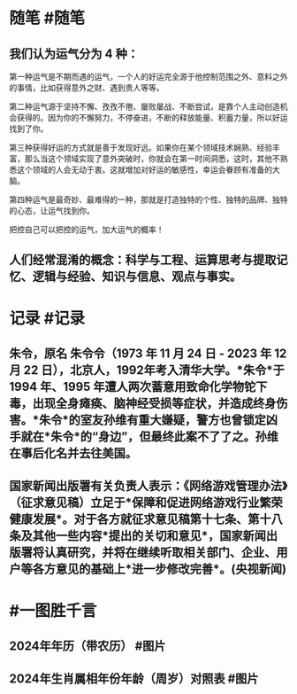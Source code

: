 #+类型: 2351
#+日期: [[2023_12_23]]
#+主页: [[归档202312]]
#+date: [[Dec 23th, 2023]]

* 随笔 #随笔
** 我们认为运气分为 4 种：

第一种运气是不期而遇的运气，一个人的好运完全源于他控制范围之外、意料之外的事情，比如获得意外之财、遇到贵人等等。

第二种运气源于坚持不懈、孜孜不倦、屡败屡战、不断尝试，是靠个人主动创造机会获得的。因为你的不懈努力，不停奋进，不断的释放能量、积蓄力量，所以好运找到了你。

第三种获得好运的方式就是善于发现好远。如果你在某个领域技术娴熟、经验丰富，那么当这个领域实现了意外突破时，你就会在第一时间洞悉，这时，其他不熟悉这个领域的人会无动于衷。这就增加对好运的敏感性，幸运会眷顾有准备的大脑。

第四种运气是最奇妙、最难得的一种，那就是打造独特的个性、独特的品牌、独特的心态，让运气找到你。

把控自己可以把控的运气，加大运气的概率！
** 人们经常混淆的概念：科学与工程、运算思考与提取记忆、逻辑与经验、知识与信息、观点与事实。
* 记录 #记录
** 朱令，原名 朱令令（1973 年 11 月 24 日 - 2023 年 12 月 22  日），北京人，1992年考入清华大学。*朱令*于 1994 年、1995 年遭人两次蓄意用致命化学物铊下毒，出现全身瘫痪、脑神经受损等症状，并造成终身伤害。*朱令*的室友孙维有重大嫌疑，警方也曾锁定凶手就在*朱令*的“身边”，但最终此案不了了之。孙维在事后化名并去往美国。
** 国家新闻出版署有关负责人表示：《网络游戏管理办法》（征求意见稿）立足于*保障和促进网络游戏行业繁荣健康发展*。对于各方就征求意见稿第十七条、第十八条及其他一些内容*提出的关切和意见*，国家新闻出版署将认真研究，并将在继续听取相关部门、企业、用户等各方意见的基础上*进一步修改完善*。(央视新闻)
* #一图胜千言
** 2024年年历（带农历） #图片
[[https://nas.qysit.com:2046/geekpanshi/diaryshare/-/raw/main/assets/2024年年历_带农历_.png]]
** 2024年生肖属相年份年龄（周岁）对照表 #图片
[[https://nas.qysit.com:2046/geekpanshi/diaryshare/-/raw/main/assets/2024年生肖属相年份年龄_周岁_对照表.png]]


